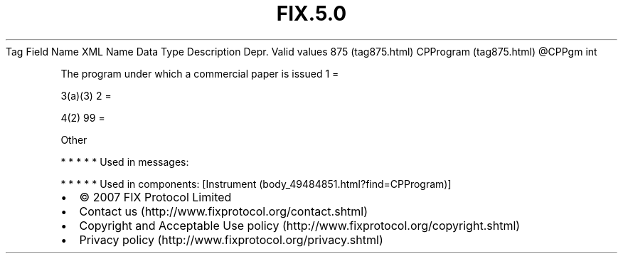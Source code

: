 .TH FIX.5.0 "" "" "Tag #875"
Tag
Field Name
XML Name
Data Type
Description
Depr.
Valid values
875 (tag875.html)
CPProgram (tag875.html)
\@CPPgm
int
.PP
The program under which a commercial paper is issued
1
=
.PP
3(a)(3)
2
=
.PP
4(2)
99
=
.PP
Other
.PP
   *   *   *   *   *
Used in messages:
.PP
   *   *   *   *   *
Used in components:
[Instrument (body_49484851.html?find=CPProgram)]

.PD 0
.P
.PD

.PP
.PP
.IP \[bu] 2
© 2007 FIX Protocol Limited
.IP \[bu] 2
Contact us (http://www.fixprotocol.org/contact.shtml)
.IP \[bu] 2
Copyright and Acceptable Use policy (http://www.fixprotocol.org/copyright.shtml)
.IP \[bu] 2
Privacy policy (http://www.fixprotocol.org/privacy.shtml)
